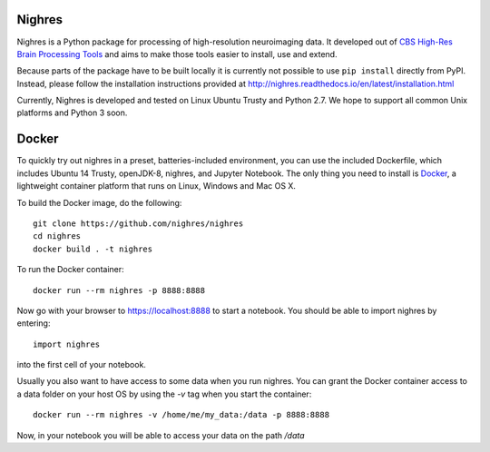 .. -*- mode: rst -*-

.. image:: https://travis-ci.org/nighres/nighres.svg?branch=master
    :target: https://travis-ci.org/nighres
    :alt: Travis CI build status
.. image:: https://readthedocs.org/projects/nighres/badge/?version=latest
    :target: http://nighres.readthedocs.io/en/latest/?badge=latest
    :alt: Documentation Status

Nighres
=======

Nighres is a Python package for processing of high-resolution neuroimaging data.
It developed out of `CBS High-Res Brain Processing Tools
<https://www.cbs.mpg.de/institute/software/cbs-tools>`_ and aims to make those
tools easier to install, use and extend.

Because parts of the package have to be built locally it is currently not possible to use ``pip install`` directly from PyPI. Instead, please follow the installation instructions provided at http://nighres.readthedocs.io/en/latest/installation.html

Currently, Nighres is developed and tested on Linux Ubuntu Trusty and Python 2.7. We hope to support all common Unix platforms and Python 3 soon.


Docker
======

To quickly try out nighres in a preset, batteries-included environment, you can use the
included Dockerfile, which includes Ubuntu 14 Trusty, openJDK-8, nighres, and Jupyter
Notebook. The only thing you need to install is `Docker <https://www.docker.com/>`_, a
lightweight container platform that runs on Linux, Windows and Mac OS X.

To build the Docker image, do the following::

    git clone https://github.com/nighres/nighres
    cd nighres
    docker build . -t nighres

To run the Docker container::

    docker run --rm nighres -p 8888:8888

Now go with your browser to https://localhost:8888 to start a notebook. You should be able
to import nighres by entering::

    import nighres

into the first cell of your notebook.

Usually you also want to have access to some data when you run nighres. You can grant the Docker container
access to a data folder on your host OS by using the `-v` tag when you start the container::

    docker run --rm nighres -v /home/me/my_data:/data -p 8888:8888

Now, in your notebook you will be able to access your data on the path `/data`
